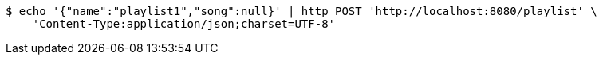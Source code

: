 [source,bash]
----
$ echo '{"name":"playlist1","song":null}' | http POST 'http://localhost:8080/playlist' \
    'Content-Type:application/json;charset=UTF-8'
----